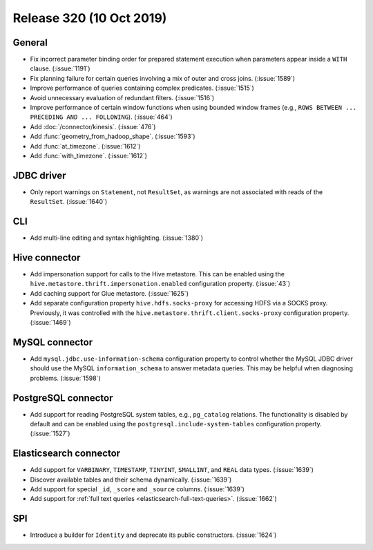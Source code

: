 =========================
Release 320 (10 Oct 2019)
=========================

General
-------

* Fix incorrect parameter binding order for prepared statement execution when
  parameters appear inside a ``WITH`` clause. (:issue:`1191`)
* Fix planning failure for certain queries involving a mix of outer and
  cross joins. (:issue:`1589`)
* Improve performance of queries containing complex predicates. (:issue:`1515`)
* Avoid unnecessary evaluation of redundant filters. (:issue:`1516`)
* Improve performance of certain window functions when using bounded window
  frames (e.g., ``ROWS BETWEEN ... PRECEDING AND ... FOLLOWING``). (:issue:`464`)
* Add :doc:`/connector/kinesis`. (:issue:`476`)
* Add :func:`geometry_from_hadoop_shape`. (:issue:`1593`)
* Add :func:`at_timezone`. (:issue:`1612`)
* Add :func:`with_timezone`. (:issue:`1612`)

JDBC driver
-----------

* Only report warnings on ``Statement``, not ``ResultSet``, as warnings
  are not associated with reads of the ``ResultSet``. (:issue:`1640`)

CLI
---

* Add multi-line editing and syntax highlighting. (:issue:`1380`)

Hive connector
--------------

* Add impersonation support for calls to the Hive metastore. This can be enabled using the
  ``hive.metastore.thrift.impersonation.enabled`` configuration property. (:issue:`43`)
* Add caching support for Glue metastore. (:issue:`1625`)
* Add separate configuration property ``hive.hdfs.socks-proxy`` for accessing HDFS via a
  SOCKS proxy. Previously, it was controlled with the ``hive.metastore.thrift.client.socks-proxy``
  configuration property. (:issue:`1469`)

MySQL connector
---------------

* Add ``mysql.jdbc.use-information-schema`` configuration property to control whether
  the MySQL JDBC driver should use the MySQL ``information_schema`` to answer metadata
  queries. This may be helpful when diagnosing problems. (:issue:`1598`)

PostgreSQL connector
--------------------

* Add support for reading PostgreSQL system tables, e.g., ``pg_catalog`` relations.
  The functionality is disabled by default and can be enabled using the
  ``postgresql.include-system-tables`` configuration property. (:issue:`1527`)

Elasticsearch connector
-----------------------

* Add support for ``VARBINARY``, ``TIMESTAMP``, ``TINYINT``, ``SMALLINT``,
  and ``REAL`` data types. (:issue:`1639`)
* Discover available tables and their schema dynamically. (:issue:`1639`)
* Add support for special ``_id``, ``_score`` and ``_source`` columns. (:issue:`1639`)
* Add support for :ref:`full text queries <elasticsearch-full-text-queries>`. (:issue:`1662`)

SPI
---

* Introduce a builder for ``Identity`` and deprecate its public constructors. (:issue:`1624`)
